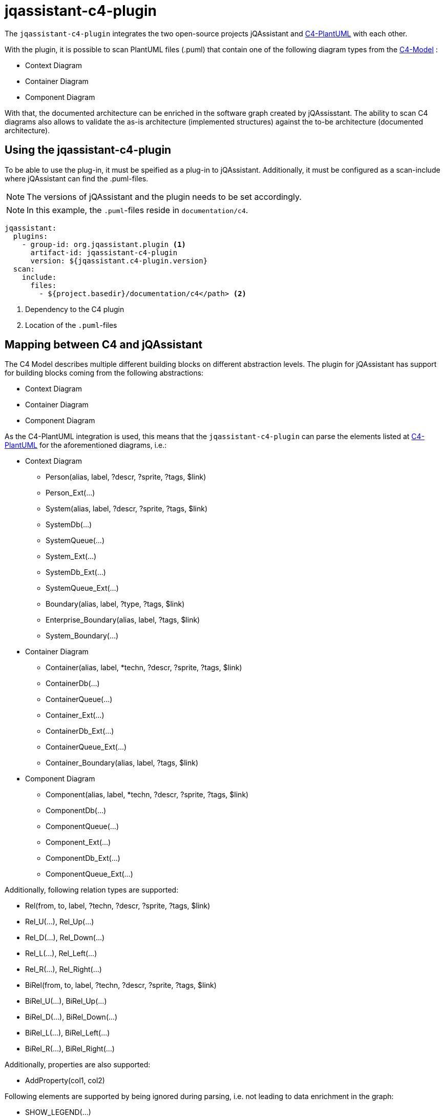 = jqassistant-c4-plugin

The `jqassistant-c4-plugin` integrates the two open-source projects jQAssistant and https://github.com/plantuml-stdlib/C4-PlantUML[C4-PlantUML] with each other.

With the plugin, it is possible to scan PlantUML files (.puml) that contain one of the following diagram types from the https://c4model.com/[C4-Model] :

* Context Diagram
* Container Diagram
* Component Diagram


With that, the documented architecture can be enriched in the software graph created by jQAssisstant.
The ability to scan C4 diagrams also allows to validate the as-is architecture (implemented structures) against the to-be architecture (documented architecture).

== Using the jqassistant-c4-plugin

To be able to use the plug-in, it must be speified as a plug-in to jQAssistant. Additionally, it must be configured as a scan-include where jQAssistant can find the .puml-files.

NOTE: The versions of jQAssistant and the plugin needs to be set accordingly.

NOTE: In this example, the `.puml`-files reside in `documentation/c4`.

[source, yaml]
----
jqassistant:
  plugins:
    - group-id: org.jqassistant.plugin <1>
      artifact-id: jqassistant-c4-plugin
      version: ${jqassistant.c4-plugin.version}
  scan:
    include:
      files:
        - ${project.basedir}/documentation/c4</path> <2>
----
<1> Dependency to the C4 plugin
<2> Location of the `.puml`-files

== Mapping between C4 and jQAssistant

The C4 Model describes multiple different building blocks on different abstraction levels.
The plugin for jQAssistant has support for building blocks coming from the following abstractions:

* Context Diagram
* Container Diagram
* Component Diagram

As the C4-PlantUML integration is used, this means that the `jqassistant-c4-plugin` can parse the elements listed at https://github.com/plantuml-stdlib/C4-PlantUML#supported-diagram-types[C4-PlantUML] for the aforementioned diagrams, i.e.:

* Context Diagram
** Person(alias, label, ?descr, ?sprite, ?tags, $link)
** Person_Ext(...)
** System(alias, label, ?descr, ?sprite, ?tags, $link)
** SystemDb(...)
** SystemQueue(...)
** System_Ext(...)
** SystemDb_Ext(...)
** SystemQueue_Ext(...)
** Boundary(alias, label, ?type, ?tags, $link)
** Enterprise_Boundary(alias, label, ?tags, $link)
** System_Boundary(...)

* Container Diagram
** Container(alias, label, *techn, ?descr, ?sprite, ?tags, $link)
** ContainerDb(...)
** ContainerQueue(...)
** Container_Ext(...)
** ContainerDb_Ext(...)
** ContainerQueue_Ext(...)
** Container_Boundary(alias, label, ?tags, $link)

* Component Diagram
** Component(alias, label, *techn, ?descr, ?sprite, ?tags, $link)
** ComponentDb(...)
** ComponentQueue(...)
** Component_Ext(...)
** ComponentDb_Ext(...)
** ComponentQueue_Ext(...)


Additionally, following relation types are supported:

* Rel(from, to, label, ?techn, ?descr, ?sprite, ?tags, $link)
* Rel_U(...), Rel_Up(...)
* Rel_D(...), Rel_Down(...)
* Rel_L(...), Rel_Left(...)
* Rel_R(...), Rel_Right(...)
* BiRel(from, to, label, ?techn, ?descr, ?sprite, ?tags, $link)
* BiRel_U(...), BiRel_Up(...)
* BiRel_D(...), BiRel_Down(...)
* BiRel_L(...), BiRel_Left(...)
* BiRel_R(...), BiRel_Right(...)


Additionally, properties are also supported:

* AddProperty(col1, col2)


Following elements are supported by being ignored during parsing, i.e. not leading to data enrichment in the graph:

* SHOW_LEGEND(...)


Notice the list of parameters above. Parameter swith a `*` (optional list), `?` (optional), and `$` are also supported.
By default, the order as documented is expected.
However, C4-PlantUML supports also skipping in-between optional parameters and shuffling of the parameter order.
This is done by always specifying the name of the parameter with it's value as shown in the example below and is also supported by the `jqassistant-c4-plugin`:

[source,plantuml]
----
Component($label=alias, $alias=label, "Tech", $descr = "asjsa", $tags="abab", $sprite="ababa")
----

=== Diagram Representation

The `:File`-node representing the `.puml`-file will have a label `:C4` added for moe convenient filtering.
Furthermore, an outgoing relation `:CONTAINS` will be created to a `:C4:Diagram`-node.
From this node, all building blocks will be reachable via a `:HAS` relation.

=== Applied Labels for Building Blocks

For each building block, a new node in the graph is created.
Following labels will be added to them:

|===
|Primary Type   |Secondary Type |Labels
|Person         |               |`:C4:Person`
|Boundary       |               |`:C4:Boundary`
|Enterprise     |Boundary       |`:C4:Enterprise:Boundary`
|System         |               |`:C4:System`
|               |DB             |`:C4:System:DB`
|               |Queue          |`:C4:System:Queue`
|               |Boundary       |`:C4:System:Boundary`
|Container      |               |`:C4:Container`
|               |DB             |`:C4:Container:DB`
|               |Queue          |`:C4:Container:Queue`
|               |Boundary       |`:C4:Countainer:Boundary`
|Component      |               |`:C4:Component`
|               |DB             |`:C4:Component:DB`
|               |Queue          |`:C4:Component:Queue`
|===

NOTE: Each building block can have a `$tags` parameter, which is a `+`-separated list. All elements from this will be used as additional labels.

NOTE: The `Boundary(...)` building block has a `$type` parameter, which will be also used as additional label.

=== Applied Properties for Building Blocks and Relations

Following properties will be transferred to the nodes and relations, respectively:

* alias (String)
* name (String)
* description (String)
* technologies (String[])
* external (boolean)
** This property is based on the specification of _Ext when declaring the building block in PlantUML

=== Applied Relations between Building Blocks

For each relation specified, a relation will be created between the listed building blocks.
By default, if nothing is specified, this will have the label `:DEPENDS_ON`.
If, however, one specified the `$tags`-parameter, the first tag in the potentially comma-seperated list will be applied.

In case the `BiRel` is used, two relations will be created between the two building blocks, one in each direction.

For each building block containing another building block, a `:CONTAINS` will be created between them.

== Scanning C4 diagrams with jQAssistant

Once the `jqassistant-c4-plugin` is integrated and configured as shown above, all available `.puml`-files will be considered for scanning automatically during the execution of jQAssistant.

Since a PlantUML diagram could contain something else than a C4 diagram, the plugin checks if the file contains one of the following statements:

* `!include <C4/C4_Context>`
* `!include <C4/C4_Container>`
* `!include <C4/C4_Component>`

NOTE: The `jqassistant-c4-plugin` uses a custom ANTLR-grammar.
Thus, parsing will fail when using anything else than the elements documented above (building blocks, properties, relations, preprocessor-statements (lines starting with `!`), `@startuml`, `@enduml`).
This was done to enforce the diagrams to be kept simple and to reduce the complexity of the grammar.
